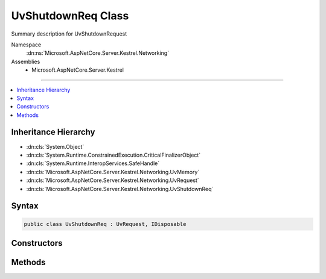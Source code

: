 

UvShutdownReq Class
===================






Summary description for UvShutdownRequest


Namespace
    :dn:ns:`Microsoft.AspNetCore.Server.Kestrel.Networking`
Assemblies
    * Microsoft.AspNetCore.Server.Kestrel

----

.. contents::
   :local:



Inheritance Hierarchy
---------------------


* :dn:cls:`System.Object`
* :dn:cls:`System.Runtime.ConstrainedExecution.CriticalFinalizerObject`
* :dn:cls:`System.Runtime.InteropServices.SafeHandle`
* :dn:cls:`Microsoft.AspNetCore.Server.Kestrel.Networking.UvMemory`
* :dn:cls:`Microsoft.AspNetCore.Server.Kestrel.Networking.UvRequest`
* :dn:cls:`Microsoft.AspNetCore.Server.Kestrel.Networking.UvShutdownReq`








Syntax
------

.. code-block:: csharp

    public class UvShutdownReq : UvRequest, IDisposable








.. dn:class:: Microsoft.AspNetCore.Server.Kestrel.Networking.UvShutdownReq
    :hidden:

.. dn:class:: Microsoft.AspNetCore.Server.Kestrel.Networking.UvShutdownReq

Constructors
------------

.. dn:class:: Microsoft.AspNetCore.Server.Kestrel.Networking.UvShutdownReq
    :noindex:
    :hidden:

    
    .. dn:constructor:: Microsoft.AspNetCore.Server.Kestrel.Networking.UvShutdownReq.UvShutdownReq(Microsoft.AspNetCore.Server.Kestrel.Infrastructure.IKestrelTrace)
    
        
    
        
        :type logger: Microsoft.AspNetCore.Server.Kestrel.Infrastructure.IKestrelTrace
    
        
        .. code-block:: csharp
    
            public UvShutdownReq(IKestrelTrace logger)
    

Methods
-------

.. dn:class:: Microsoft.AspNetCore.Server.Kestrel.Networking.UvShutdownReq
    :noindex:
    :hidden:

    
    .. dn:method:: Microsoft.AspNetCore.Server.Kestrel.Networking.UvShutdownReq.Init(Microsoft.AspNetCore.Server.Kestrel.Networking.UvLoopHandle)
    
        
    
        
        :type loop: Microsoft.AspNetCore.Server.Kestrel.Networking.UvLoopHandle
    
        
        .. code-block:: csharp
    
            public void Init(UvLoopHandle loop)
    
    .. dn:method:: Microsoft.AspNetCore.Server.Kestrel.Networking.UvShutdownReq.Shutdown(Microsoft.AspNetCore.Server.Kestrel.Networking.UvStreamHandle, System.Action<Microsoft.AspNetCore.Server.Kestrel.Networking.UvShutdownReq, System.Int32, System.Object>, System.Object)
    
        
    
        
        :type handle: Microsoft.AspNetCore.Server.Kestrel.Networking.UvStreamHandle
    
        
        :type callback: System.Action<System.Action`3>{Microsoft.AspNetCore.Server.Kestrel.Networking.UvShutdownReq<Microsoft.AspNetCore.Server.Kestrel.Networking.UvShutdownReq>, System.Int32<System.Int32>, System.Object<System.Object>}
    
        
        :type state: System.Object
    
        
        .. code-block:: csharp
    
            public void Shutdown(UvStreamHandle handle, Action<UvShutdownReq, int, object> callback, object state)
    

